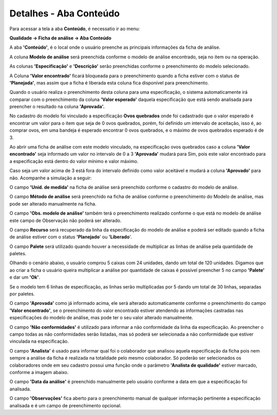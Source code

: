 ﻿Detalhes - Aba Conteúdo
~~~~~~~~~~~~~~~~~~~~~~~~~~~~~~~~~~~~~~

Para acessar a tela a aba **Conteúdo**, é necessatio ir ao menu:

**Qualidade -> Ficha de análise -> Aba Conteúdo**

A aba **'Conteúdo'**, é o local onde o usuário preenche as principais informações da ficha de análise.

.. image:: /_static/BR\ One\ Qualidade/Processo/Ficha\ de\ analise/43.png
   :scale: 80%

A coluna **Modelo de análise** será preenchida conforme o modelo de análise encontrado, seja no item ou na operação.

.. image:: /_static/BR\ One\ Qualidade/Processo/Ficha\ de\ analise/44.png
   :scale: 80%

As colunas **'Especificação'** e **'Descrição'** serão preenchidas conforme o preenchimento do modelo selecionado.

.. image:: /_static/BR\ One\ Qualidade/Processo/Ficha\ de\ analise/45.png
   :scale: 80%

A Coluna **'Valor encontrado'** ficará bloqueada para o preenchimento quando a ficha estiver com o status de **'Planejada'**, mas assim que a ficha é liberada esta coluna fica disponível para preenchimento.

.. image:: /_static/BR\ One\ Qualidade/Processo/Ficha\ de\ analise/46.png
   :scale: 80%

Quando o usuário realiza o preenchimento desta coluna para uma especificação, o sistema automaticamente irá comparar com o preenchimento da coluna **'Valor esperado'** daquela especificação que está sendo analisada para preencher o resultado na coluna **'Aprovada'.**

No cadastro do modelo foi vinculado a especificação **Ovos quebrados** onde foi cadastrado que o valor esperado é encontrar um valor para o item que seja de 0 ovos quebrados, porém, foi definido um intervalo de aceitação, isso é, ao comprar ovos, em uma bandeja é esperado encontrar 0 ovos quebrados, e o máximo de ovos quebrados esperado é de 3.

Ao abrir uma ficha de análise com este modelo vinculado, na especificação ovos quebrados caso a coluna **'Valor encontrado'** seja informado um valor no intervalo de 0 a 3 **'Aprovada'** mudará para Sim, pois este valor encontrado para a especificação está dentro do valor mínimo e valor máximo.

Caso seja um valor acima de 3 está fora do intervalo definido como valor aceitável e mudará a coluna **'Aprovado'** para não. Acompanhe a simulação a seguir:

.. image:: /_static/BR\ One\ Qualidade/Processo/Ficha\ de\ analise/GIF54.gif
   :scale: 60%

O campo **'Unid. de medida'** na ficha de análise será preenchido conforme o cadastro do modelo de análise.

.. image:: /_static/BR\ One\ Qualidade/Processo/Ficha\ de\ analise/49.png
   :scale: 80%

O campo **Método de análise** será preenchido na ficha de análise conforme o preenchimento do Modelo de análise, mas pode ser alterado manualmente na ficha.

.. image:: /_static/BR\ One\ Qualidade/Processo/Ficha\ de\ analise/47.png
   :scale: 80%

.. image:: /_static/BR\ One\ Qualidade/Processo/Ficha\ de\ analise/48.png
   :scale: 80%

O campo **'Obs. modelo de análise'** também terá o preenchimento realizado conforme o que está no modelo de análise este campo de Observação não poderá ser alterado.

.. image:: /_static/BR\ One\ Qualidade/Processo/Ficha\ de\ analise/50.png
   :scale: 80%

O campo **Recurso** será recuperado da linha da especificação do modelo de análise e poderá ser editado quando a ficha de análise estiver com o status **'Planejado**' ou **'Liberado**'.

.. image:: /_static/BR\ One\ Qualidade/Processo/Ficha\ de\ analise/51.png
   :scale: 80%

O campo **Palete** será utilizado quando houver a necessidade de multiplicar as linhas de análise pela quantidade de paletes. 

Olhando o cenário abaixo, o usuário comprou 5 caixas com 24 unidades, dando um total de 120 unidades. Digamos que ao criar a ficha o usuário queira multiplicar a análise por quantidade de caixas é possível preencher 5 no campo **'Palete'** e dar um **'Ok'**.

Se o modelo tem 6 linhas de especificação, as linhas serão multiplicadas por 5 dando um total de 30 linhas, separadas por paletes.

.. image:: /_static/BR\ One\ Qualidade/Processo/Ficha\ de\ analise/52.png
   :scale: 80%

O campo **'Aprovada'** como já informado acima, ele será alterado automaticamente conforme o preenchimento do campo **'Valor encontrado'**, se o preenchimento do valor encontrado estiver atendendo as informações castradas nas especificações do modelo de análise, mas pode ter o seu valor alterado manualmente.

.. image:: /_static/BR\ One\ Qualidade/Processo/Ficha\ de\ analise/GIF55.gif
   :scale: 60%

O campo **'Não conformidades'** é utilizado para informar a não conformidade da linha da especificação. Ao preencher o campo todas as não conformidades serão listadas, mas só poderá ser selecionada a não conformidade que estiver vinculada na especificação.

.. image:: /_static/BR\ One\ Qualidade/Processo/Ficha\ de\ analise/GIF53.gif

O campo **'Analista'** é usado para informar qual foi o colaborador que analisou aquela especificação da ficha pois nem sempre a análise da ficha é realizada na totalidade pelo mesmo colaborador. Só poderão ser selecionados os colaboradores onde em seu cadastro possui uma função onde o parâmetro **'Analista de qualidade'** estiver marcado, conforme a imagem abaixo.

.. image:: /_static/BR\ One\ Qualidade/Processo/Ficha\ de\ analise/53.png
   :scale: 70%

O campo **'Data da análise'** é preenchido manualmente pelo usuário conforme a data em que a especificação foi analisada.

O campo **'Observações'** fica aberto para o preenchimento manual de qualquer informação pertinente a especificação analisada e é um campo de preenchimento opcional.